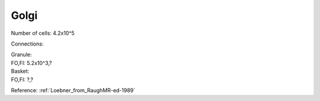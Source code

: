 *****
Golgi
*****


Number of cells: 4.2x10^5

Connections:

| Granule:
| FO,FI: 5.2x10^3,?

| Basket:
| FO,FI: ?,?

Reference:
:ref:`Loebner_from_RaughMR-ed-1989`
